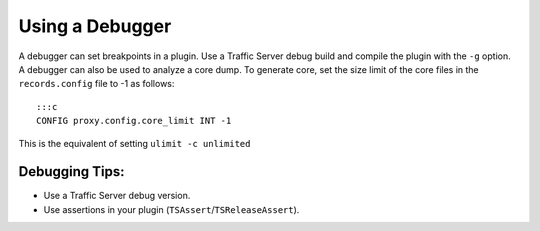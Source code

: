 Using a Debugger
****************

.. Licensed to the Apache Software Foundation (ASF) under one
   or more contributor license agreements.  See the NOTICE file
  distributed with this work for additional information
  regarding copyright ownership.  The ASF licenses this file
  to you under the Apache License, Version 2.0 (the
  "License"); you may not use this file except in compliance
  with the License.  You may obtain a copy of the License at
 
   http://www.apache.org/licenses/LICENSE-2.0
 
  Unless required by applicable law or agreed to in writing,
  software distributed under the License is distributed on an
  "AS IS" BASIS, WITHOUT WARRANTIES OR CONDITIONS OF ANY
  KIND, either express or implied.  See the License for the
  specific language governing permissions and limitations
  under the License.

A debugger can set breakpoints in a plugin. Use a Traffic Server debug
build and compile the plugin with the ``-g`` option. A debugger can also
be used to analyze a core dump. To generate core, set the size limit of
the core files in the ``records.config`` file to -1 as follows:

::

    :::c
    CONFIG proxy.config.core_limit INT -1

This is the equivalent of setting ``ulimit -c unlimited``

Debugging Tips:
~~~~~~~~~~~~~~~

-  Use a Traffic Server debug version.

-  Use assertions in your plugin (``TSAssert``/``TSReleaseAssert``).


